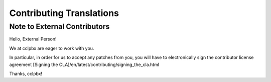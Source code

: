 *************************
Contributing Translations
*************************

Note to External Contributors
-----------------------------

Hello, External Person!

We at cclpbx are eager to work with you. 

In particular, in order for us to accept any patches from you, you will have to
electronically sign the contributor license agreement [Signing the CLA]/en/latest/contributing/signing_the_cla.html

Thanks, cclpbx!

